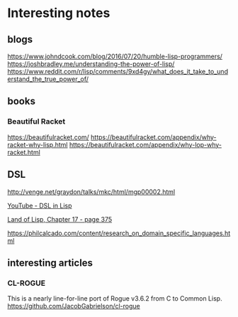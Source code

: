 * Interesting notes

** blogs
https://www.johndcook.com/blog/2016/07/20/humble-lisp-programmers/
https://joshbradley.me/understanding-the-power-of-lisp/
https://www.reddit.com/r/lisp/comments/9xd4gy/what_does_it_take_to_understand_the_true_power_of/

** books

*** Beautiful Racket
https://beautifulracket.com/
https://beautifulracket.com/appendix/why-racket-why-lisp.html
https://beautifulracket.com/appendix/why-lop-why-racket.html

** DSL
http://venge.net/graydon/talks/mkc/html/mgp00002.html

[[https://www.youtube.com/watch?v=5FlHq_iiDW0][YouTube - DSL in Lisp]]

[[pdf:/home/jacek/Documents/Manuals/Lisp/Land of Lisp.pdf#375][Land of Lisp, Chapter 17 - page 375]]

https://philcalcado.com/content/research_on_domain_specific_languages.html

** interesting articles

*** CL-ROGUE
This is a nearly line-for-line port of Rogue v3.6.2 from C to Common Lisp.
https://github.com/JacobGabrielson/cl-rogue
